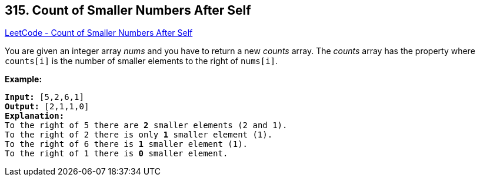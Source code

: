 == 315. Count of Smaller Numbers After Self

https://leetcode.com/problems/count-of-smaller-numbers-after-self/[LeetCode - Count of Smaller Numbers After Self]

You are given an integer array _nums_ and you have to return a new _counts_ array. The _counts_ array has the property where `counts[i]` is the number of smaller elements to the right of `nums[i]`.

*Example:*

[subs="verbatim,quotes,macros"]
----
*Input:* [5,2,6,1]
*Output:* `[2,1,1,0]`
*Explanation:*
To the right of 5 there are *2* smaller elements (2 and 1).
To the right of 2 there is only *1* smaller element (1).
To the right of 6 there is *1* smaller element (1).
To the right of 1 there is *0* smaller element.
----
